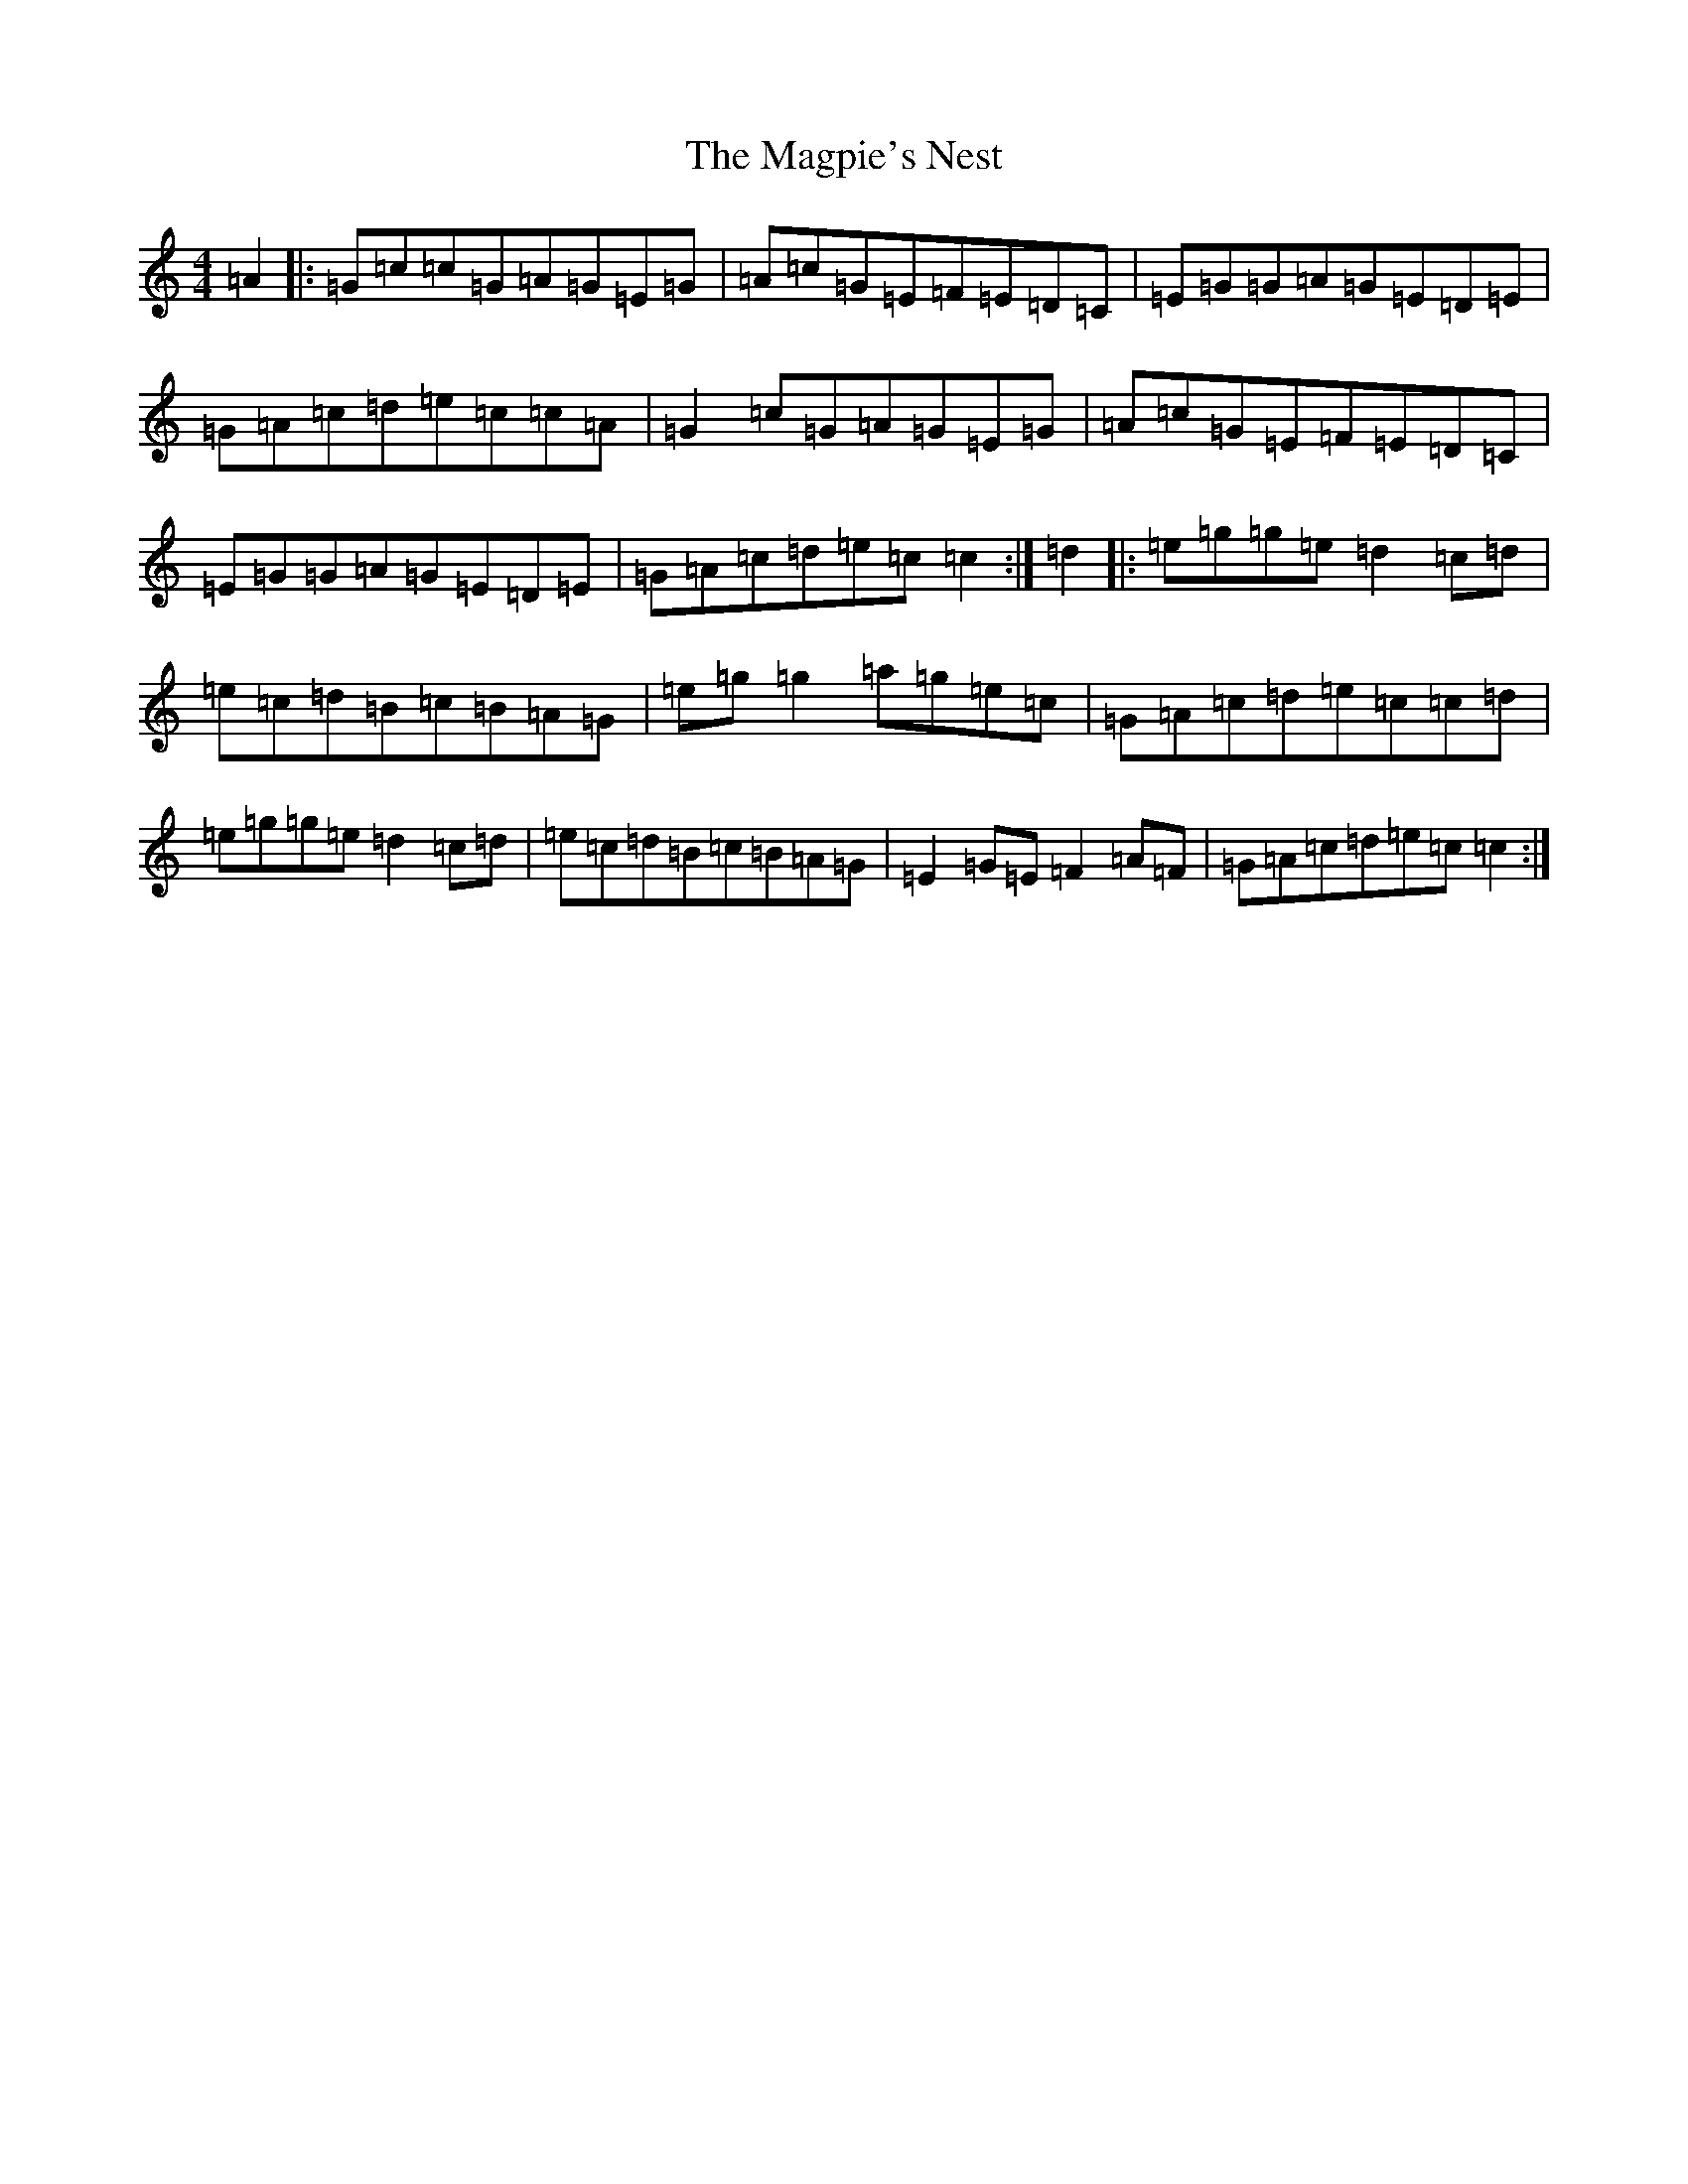 X: 13136
T: Magpie's Nest, The
S: https://thesession.org/tunes/5831#setting17759
Z: D Major
R: reel
M: 4/4
L: 1/8
K: C Major
=A2|:=G=c=c=G=A=G=E=G|=A=c=G=E=F=E=D=C|=E=G=G=A=G=E=D=E|=G=A=c=d=e=c=c=A|=G2=c=G=A=G=E=G|=A=c=G=E=F=E=D=C|=E=G=G=A=G=E=D=E|=G=A=c=d=e=c=c2:|=d2|:=e=g=g=e=d2=c=d|=e=c=d=B=c=B=A=G|=e=g=g2=a=g=e=c|=G=A=c=d=e=c=c=d|=e=g=g=e=d2=c=d|=e=c=d=B=c=B=A=G|=E2=G=E=F2=A=F|=G=A=c=d=e=c=c2:|